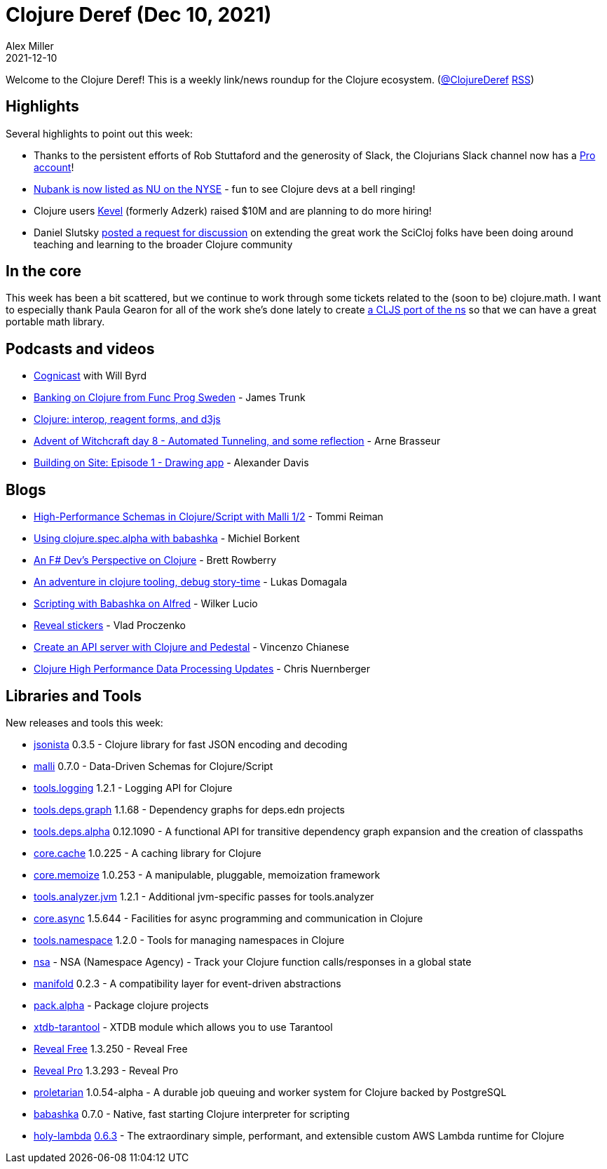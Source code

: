 = Clojure Deref (Dec 10, 2021)
Alex Miller
2021-12-10
:jbake-type: post

ifdef::env-github,env-browser[:outfilesuffix: .adoc]

Welcome to the Clojure Deref! This is a weekly link/news roundup for the Clojure ecosystem. (https://twitter.com/ClojureDeref[@ClojureDeref] https://clojure.org/feed.xml[RSS])

== Highlights

Several highlights to point out this week:

* Thanks to the persistent efforts of Rob Stuttaford and the generosity of Slack, the Clojurians Slack channel now has a https://twitter.com/stewart/status/1466843623266283521[Pro account]!
* https://twitter.com/NYSE/status/1468747415750598665[Nubank is now listed as NU on the NYSE] - fun to see Clojure devs at a bell ringing!
* Clojure users https://www.wraltechwire.com/2021/12/09/durham-startup-kevel-raises-10m-plans-to-hire-more-workers-in-2022/[Kevel] (formerly Adzerk) raised $10M and are planning to do more hiring!
* Daniel Slutsky https://clojureverse.org/t/rethinking-community-scope/[posted a request for discussion] on extending the great work the SciCloj folks have been doing around teaching and learning to the broader Clojure community

== In the core

This week has been a bit scattered, but we continue to work through some tickets related to the (soon to be) clojure.math. I want to especially thank Paula Gearon for all of the work she's done lately to create https://github.com/quoll/cljs-math[a CLJS port of the ns] so that we can have a great portable math library.

== Podcasts and videos

* https://www.cognitect.com/cognicast/164[Cognicast] with Will Byrd
* https://www.youtube.com/watch?v=nt_cMdqqaPE[Banking on Clojure from Func Prog Sweden] - James Trunk
* https://www.youtube.com/watch?v=u748t1CJQYE[Clojure: interop, reagent forms, and d3js]
* https://www.youtube.com/watch?v=5qFsHy2pOLw[Advent of Witchcraft day 8 - Automated Tunneling, and some reflection] - Arne Brasseur
* https://share.descript.com/view/axhrX0bjAb2[Building on Site: Episode 1 - Drawing app] - Alexander Davis

== Blogs

* https://www.metosin.fi/blog/high-performance-schemas-in-clojurescript-with-malli-1-2/[High-Performance Schemas in Clojure/Script with Malli 1/2] - Tommi Reiman
* https://blog.michielborkent.nl/using-clojure-spec-alpha-with-babashka.html[Using clojure.spec.alpha with babashka] - Michiel Borkent
* https://brettrowberry.hashnode.dev/an-f-devs-perspective-on-clojure[An F# Dev's Perspective on Clojure] - Brett Rowberry
* https://cyrik.github.io/day1.html[An adventure in clojure tooling, debug story-time] - Lukas Domagala
* https://blog.wsscode.com/babashka-and-alfred/[Scripting with Babashka on Alfred] - Wilker Lucio
* https://vlaaad.github.io/reveal-stickers[Reveal stickers] - Vlad Proczenko
* https://auth0.com/blog/create-an-api-server-with-clojure-and-pedestal/[Create an API server with Clojure and Pedestal] - Vincenzo Chianese
* https://www.reddit.com/r/Clojure/comments/rbw8h0/clojure_high_performance_data_processing_updates/[Clojure High Performance Data Processing Updates] - Chris Nuernberger

== Libraries and Tools

New releases and tools this week:

* https://github.com/metosin/jsonista[jsonista] 0.3.5 - Clojure library for fast JSON encoding and decoding
* https://github.com/metosin/malli[malli] 0.7.0 - Data-Driven Schemas for Clojure/Script
* https://github.com/clojure/tools.logging[tools.logging] 1.2.1 - Logging API for Clojure
* https://github.com/clojure/tools.deps.graph[tools.deps.graph] 1.1.68 - Dependency graphs for deps.edn projects
* https://github.com/clojure/tools.deps.alpha[tools.deps.alpha] 0.12.1090 - A functional API for transitive dependency graph expansion and the creation of classpaths
* https://github.com/clojure/core.cache[core.cache] 1.0.225 - A caching library for Clojure
* https://github.com/clojure/core.memoize[core.memoize] 1.0.253 - A manipulable, pluggable, memoization framework
* https://github.com/clojure/tools.analyzer.jvm[tools.analyzer.jvm] 1.2.1 - Additional jvm-specific passes for tools.analyzer
* https://github.com/clojure/core.async[core.async] 1.5.644 - Facilities for async programming and communication in Clojure
* https://github.com/clojure/tools.namespace[tools.namespace] 1.2.0 - Tools for managing namespaces in Clojure
* https://github.com/harryvederci/nsa[nsa]  - NSA (Namespace Agency) - Track your Clojure function calls/responses in a global state
* https://github.com/clj-commons/manifold[manifold] 0.2.3 - A compatibility layer for event-driven abstractions
* https://github.com/juxt/pack.alpha[pack.alpha]  - Package clojure projects
* https://github.com/sultanov-team/xtdb-tarantool[xtdb-tarantool]  - XTDB module which allows you to use Tarantool 
* https://vlaaad.github.io/reveal/[Reveal Free] 1.3.250 - Reveal Free
* https://vlaaad.github.io/reveal-pro[Reveal Pro] 1.3.293 - Reveal Pro
* https://github.com/msolli/proletarian[proletarian] 1.0.54-alpha - A durable job queuing and worker system for Clojure backed by PostgreSQL
* https://github.com/babashka/babashka[babashka] 0.7.0 - Native, fast starting Clojure interpreter for scripting
* https://github.com/FieryCod/holy-lambda[holy-lambda] https://github.com/FieryCod/holy-lambda/releases/tag/0.6.3[0.6.3] - The extraordinary simple, performant, and extensible custom AWS Lambda runtime for Clojure

